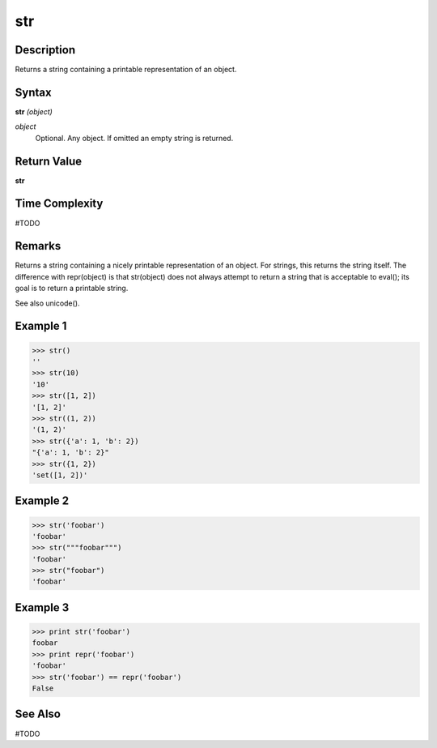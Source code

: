 ===
str
===

Description
===========
Returns a string containing a printable representation of an object.

Syntax
======
**str** *(object)*

*object*
	Optional. Any object. If omitted an empty string is returned.

Return Value
============
**str**

Time Complexity
============
#TODO

Remarks
=======
Returns a string containing a nicely printable representation of an object. For strings, this returns the string itself. The difference with repr(object) is that str(object) does not always attempt to return a string that is acceptable to eval(); its goal is to return a printable string.

See also unicode().

Example 1
=========
>>> str()
''
>>> str(10)
'10'
>>> str([1, 2])
'[1, 2]'
>>> str((1, 2))
'(1, 2)'
>>> str({'a': 1, 'b': 2})
"{'a': 1, 'b': 2}"
>>> str({1, 2})
'set([1, 2])'

Example 2
=========
>>> str('foobar')
'foobar'
>>> str("""foobar""")
'foobar'
>>> str("foobar")
'foobar'

Example 3
=========
>>> print str('foobar')
foobar
>>> print repr('foobar')
'foobar'
>>> str('foobar') == repr('foobar')
False

See Also
========
#TODO